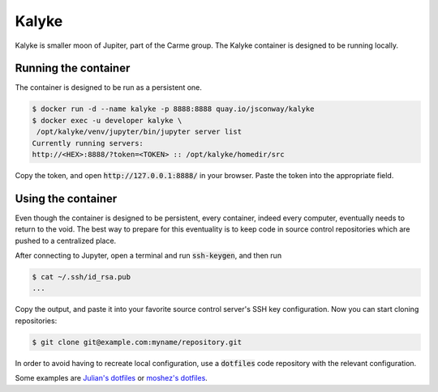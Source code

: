 Kalyke
======

Kalyke is smaller moon of Jupiter,
part of the Carme group.
The
Kalyke
container
is designed to be running locally.

Running the container
---------------------

The container is designed to be run as a
persistent
one.

.. code::

    $ docker run -d --name kalyke -p 8888:8888 quay.io/jsconway/kalyke
    $ docker exec -u developer kalyke \
     /opt/kalyke/venv/jupyter/bin/jupyter server list
    Currently running servers:
    http://<HEX>:8888/?token=<TOKEN> :: /opt/kalyke/homedir/src

Copy the token,
and open
:code:`http://127.0.0.1:8888/`
in your browser.
Paste the token into the appropriate field.

Using the container
-------------------

Even though the container is designed to be persistent,
every container,
indeed every computer,
eventually needs to return to the void.
The best way to prepare for this eventuality
is to keep code in source control repositories
which are pushed to a centralized place.

After connecting to Jupyter,
open a terminal and run
:code:`ssh-keygen`,
and then run

.. code::

    $ cat ~/.ssh/id_rsa.pub
    ...

Copy the output,
and paste it into your favorite source control server's
SSH key configuration.
Now you can start cloning repositories:

.. code::

    $ git clone git@example.com:myname/repository.git

In order to avoid having to recreate local configuration,
use a
:code:`dotfiles`
code repository
with the relevant configuration.

Some examples are
`Julian's dotfiles`_
or
`moshez's dotfiles`_.


.. _Julian's dotfiles: https://github.com/Julian/dotfiles
.. _moshez's dotfiles: https://github.com/moshez/dotfiles
